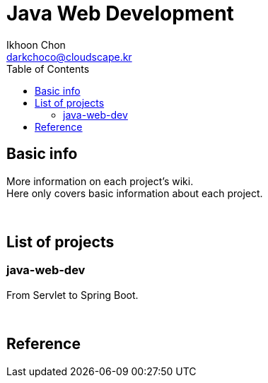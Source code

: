 = Java Web Development
Ikhoon Chon <darkchoco@cloudscape.kr>
:toc:

== Basic info

More information on each project's wiki.  +
Here only covers basic information about each project.

{sp} +

== List of projects
=== java-web-dev
From Servlet to Spring Boot.

{sp} +

== Reference
